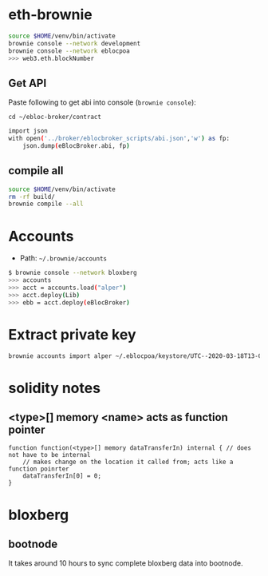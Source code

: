 * eth-brownie

#+begin_src bash
source $HOME/venv/bin/activate
brownie console --network development
brownie console --network eblocpoa
>>> web3.eth.blockNumber
#+end_src

** Get API
Paste following to get abi into console (~brownie console~):

~cd ~/ebloc-broker/contract~

#+begin_src bash
import json
with open('../broker/eblocbroker_scripts/abi.json','w') as fp:
    json.dump(eBlocBroker.abi, fp)
#+end_src

** compile all
#+begin_src bash
source $HOME/venv/bin/activate
rm -rf build/
brownie compile --all
#+end_src

* Accounts
- Path: ~~/.brownie/accounts~

#+begin_src bash
$ brownie console --network bloxberg
>>> accounts
>>> acct = accounts.load("alper")
>>> acct.deploy(Lib)
>>> ebb = acct.deploy(eBlocBroker)
#+end_src

* Extract private key
#+begin_src bash
brownie accounts import alper ~/.eblocpoa/keystore/UTC--2020-03-18T13-02-58.306094822Z--d118b6ef83ccf11b34331f1e7285542ddf70bc49
#+end_src

* solidity notes

** <type>[] memory <name> acts as function pointer
#+begin_src solidity
function function(<type>[] memory dataTransferIn) internal { // does not have to be internal
    // makes change on the location it called from; acts like a function poinrter
    dataTransferIn[0] = 0;
}
#+end_src

* bloxberg
** bootnode
It takes around 10 hours to sync complete bloxberg data into bootnode.
